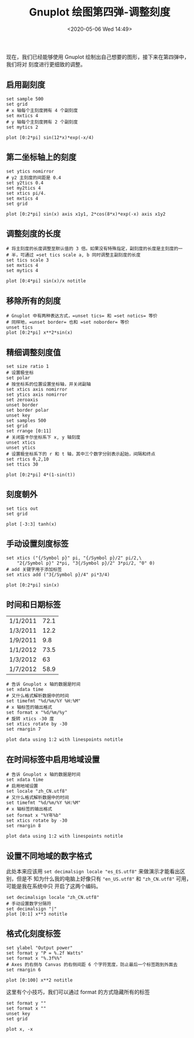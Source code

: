 #+TITLE: Gnuplot 绘图第四弹-调整刻度
#+DATE: <2020-05-06 Wed 14:49>
#+TAGS: Gnuplot, Plot
#+LAYOUT: post
#+CATEGORIES: Gnuplot

#+PROPERTY: header-args:gnuplot :exports both

现在，我们已经能够使用 Gnuplot 绘制出自己想要的图形，接下来在第四弹中，我们将对
刻度进行更细致的调整。

#+HTML: <!-- more -->

** 启用副刻度
#+begin_src gnuplot :file ./Gnuplot-绘图第四弹-调整刻度/c4-minor-ticks.png
  set sample 500
  set grid
  # x 轴每个主刻度拥有 4 个副刻度
  set mxtics 4
  # y 轴每个主刻度拥有 2 个副刻度
  set mytics 2

  plot [0:2*pi] sin(12*x)*exp(-x/4)
#+end_src

#+RESULTS:
[[file:./Gnuplot-绘图第四弹-调整刻度/c4-minor-ticks.png]]

** 第二坐标轴上的刻度
#+begin_src gnuplot :file ./Gnuplot-绘图第四弹-调整刻度/c4-ticks-on-second-axis.png
  set ytics nomirror
  # y2 主刻度的间距是 0.4
  set y2tics 0.4
  set my2tics 4
  set xtics pi/4.
  set mxtics 4
  set grid

  plot [0:2*pi] sin(x) axis x1y1, 2*cos(8*x)*exp(-x) axis x1y2
#+end_src

#+RESULTS:
[[file:./Gnuplot-绘图第四弹-调整刻度/c4-ticks-on-second-axis.png]]

** 调整刻度的长度
#+begin_src gnuplot :file ./Gnuplot-绘图第四弹-调整刻度/c4-ticks-size.png
  # 将主刻度的长度调整至默认值的 3 倍。如果没有特殊指定，副刻度的长度是主刻度的一
  # 半，可通过 =set tics scale a, b 同时调整主副刻度的长度
  set tics scale 3
  set mxtics 4
  set mytics 4

  plot [0:4*pi] sin(x)/x notitle
#+end_src

#+RESULTS:
[[file:./Gnuplot-绘图第四弹-调整刻度/c4-ticks-size.png]]

** 移除所有的刻度
#+begin_src gnuplot :file ./Gnuplot-绘图第四弹-调整刻度/c4-remove-ticks.png
  # Gnuplot 中有两种表达方式，=unset tics= 和 =set notics= 等价
  # 同样地，=unset border= 也和 =set noborder= 等价
  unset tics
  plot [0:2*pi] x**2*sin(x)
#+end_src

#+RESULTS:
[[file:./Gnuplot-绘图第四弹-调整刻度/c4-remove-ticks.png]]

** 精细调整刻度值
#+begin_src gnuplot :file ./Gnuplot-绘图第四弹-调整刻度/c4-define-ticks-values.png
  set size ratio 1
  # 设置极坐标
  set polar
  # 按坐标系的位置设置坐标轴，并关闭副轴
  set xtics axis nomirror
  set ytics axis nomirror
  set zeroaxis
  unset border
  set border polar
  unset key
  set samples 500
  set grid
  set rrange [0:11]
  # 关闭笛卡尔坐标系下 x, y 轴刻度
  unset xtics
  unset ytics
  # 设置极坐标系下的 r 和 t 轴，其中三个数字分别表示起始，间隔和终点
  set rtics 0,2,10
  set ttics 30

  plot [0:2*pi] 4*(1-sin(t))
#+end_src

#+RESULTS:
[[file:./Gnuplot-绘图第四弹-调整刻度/c4-define-ticks-values.png]]

** 刻度朝外
#+begin_src gnuplot :file ./Gnuplot-绘图第四弹-调整刻度/c4-ticks-stick-out.png
  set tics out
  set grid

  plot [-3:3] tanh(x)
#+end_src

#+RESULTS:
[[file:./Gnuplot-绘图第四弹-调整刻度/c4-ticks-stick-out.png]]

** 手动设置刻度标签
#+begin_src gnuplot :file ./Gnuplot-绘图第四弹-调整刻度/c4-manual-ticks.png
  set xtics ("{/Symbol p}" pi, "{/Symbol p}/2" pi/2,\
      "2{/Symbol p}" 2*pi, "3{/Symbol p}/2" 3*pi/2, "0" 0)
  # add 关键字用于添加标签
  set xtics add ("3{/Symbol p}/4" pi*3/4)

  plot [0:2*pi] sin(x)
#+end_src

#+RESULTS:
[[file:./Gnuplot-绘图第四弹-调整刻度/c4-manual-ticks.png]]

** 时间和日期标签
#+NAME: 带时间的数据表
#+tblname: data-with-dates
| 1/1/2011 | 72.1 |
| 1/3/2011 | 12.2 |
| 1/9/2011 |  9.8 |
| 1/1/2012 | 73.5 |
| 1/3/2012 |   63 |
| 1/7/2012 | 58.9 |

#+begin_src gnuplot :file ./Gnuplot-绘图第四弹-调整刻度/c4-dates-and-times.png :var data=data-with-dates
  # 告诉 Gnuplot x 轴的数据是时间
  set xdata time
  # 又什么格式解析数据中的时间
  set timefmt "%d/%m/%Y %H:%M"
  # x 轴标签的输出格式
  set format x "%d/%m/%y"
  # 旋转 xtics -30 度
  set xtics rotate by -30
  set rmargin 7

  plot data using 1:2 with linespoints notitle
#+end_src

#+RESULTS:
[[file:./Gnuplot-绘图第四弹-调整刻度/c4-dates-and-times.png]]

** 在时间标签中启用地域设置
#+begin_src gnuplot :file ./Gnuplot-绘图第四弹-调整刻度/c4-ticks-region.png :var data=data-with-dates
  # 告诉 Gnuplot x 轴的数据是时间
  set xdata time
  # 启用地域设置
  set locale "zh_CN.utf8"
  # 又什么格式解析数据中的时间
  set timefmt "%d/%m/%Y %H:%M"
  # x 轴标签的输出格式
  set format x "%Y年%b"
  set xtics rotate by -30
  set rmargin 8

  plot data using 1:2 with linespoints notitle
#+end_src

#+RESULTS:
[[file:./Gnuplot-绘图第四弹-调整刻度/c4-ticks-region.png]]

** 设置不同地域的数字格式
此处本来应该用 =set decimalsign locale "es_ES.utf8"= 来做演示才能看出区别，但是不
知为什么我的电脑上好像只有 ="en_US.utf8"= 和 ="zh_CN.utf8"= 可用，可能是我在系统中只
开启了这两个编码。
#+begin_src gnuplot :file ./Gnuplot-绘图第四弹-调整刻度/c4-decimals-region.png
  set decimalsign locale "zh_CN.utf8"
  # 手动设置数字分隔符
  set decimalsign "|"
  plot [0:1] x**3 notitle
#+end_src

#+RESULTS:
[[file:./Gnuplot-绘图第四弹-调整刻度/c4-decimals-region.png]]

** 格式化刻度标签
#+begin_src gnuplot :file ./Gnuplot-绘图第四弹-调整刻度/c4-format-ticks-labels.png
  set ylabel "Output power"
  set format y "P = %.2f Watts"
  set format x "%.3f%%"
  # Axes 的右侧与 Canvas 的右侧间距 6 个字符宽度，防止最后一个标签跑到外面去
  set rmargin 6

  plot [0:100] x**2 notitle
#+end_src

#+RESULTS:
[[file:./Gnuplot-绘图第四弹-调整刻度/c4-format-ticks-labels.png]]

这里有个小技巧，我们可以通过 format 的方式隐藏所有的标签
#+begin_src gnuplot :file ./Gnuplot-绘图第四弹-调整刻度/c4-hide-tick-labels.png
  set format y ""
  set format x ""
  unset key
  set grid

  plot x, -x
#+end_src

#+RESULTS:
[[file:./Gnuplot-绘图第四弹-调整刻度/c4-hide-tick-labels.png]]
